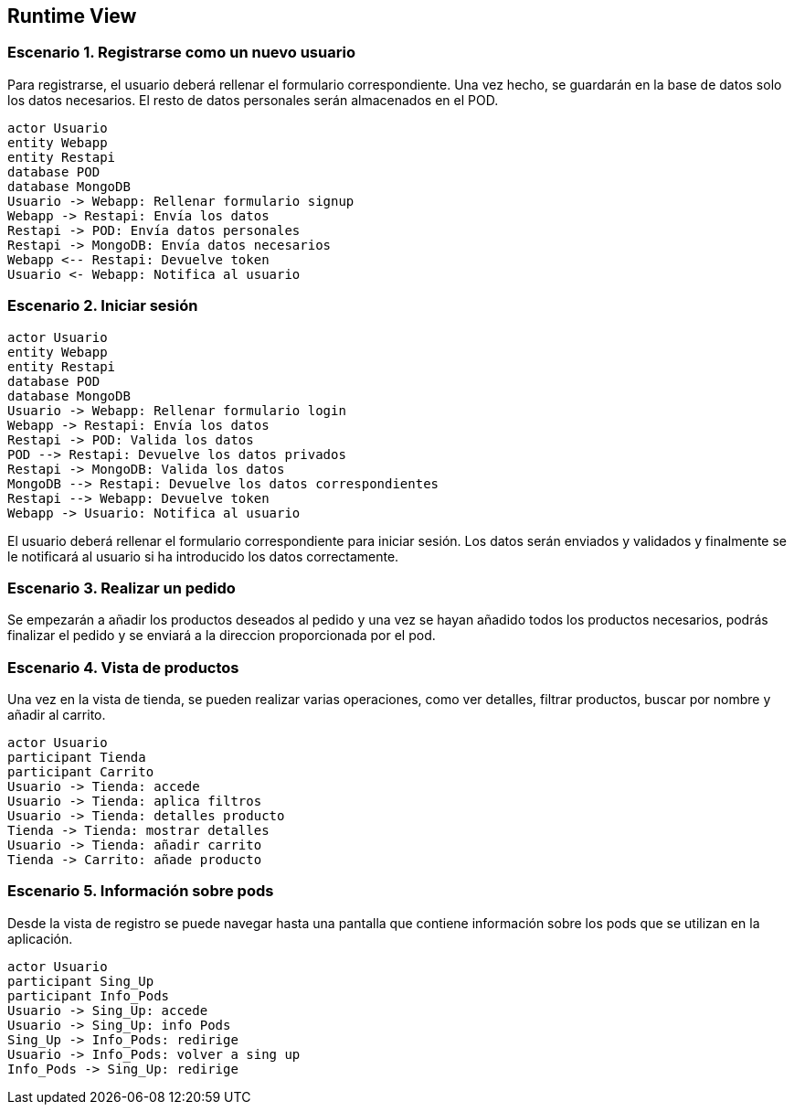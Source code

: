 [[section-runtime-view]]
== Runtime View

=== Escenario 1. Registrarse como un nuevo usuario
Para registrarse, el usuario deberá rellenar el formulario correspondiente. Una vez hecho, se guardarán en 
la base de datos solo los datos necesarios. El resto de datos personales serán almacenados en el POD.

[plantuml,"escenario1",png]
----
actor Usuario
entity Webapp
entity Restapi
database POD
database MongoDB
Usuario -> Webapp: Rellenar formulario signup
Webapp -> Restapi: Envía los datos
Restapi -> POD: Envía datos personales
Restapi -> MongoDB: Envía datos necesarios
Webapp <-- Restapi: Devuelve token
Usuario <- Webapp: Notifica al usuario
----

=== Escenario 2. Iniciar sesión

[plantuml,"escenario2",png]
----
actor Usuario
entity Webapp
entity Restapi
database POD
database MongoDB
Usuario -> Webapp: Rellenar formulario login
Webapp -> Restapi: Envía los datos
Restapi -> POD: Valida los datos
POD --> Restapi: Devuelve los datos privados
Restapi -> MongoDB: Valida los datos
MongoDB --> Restapi: Devuelve los datos correspondientes
Restapi --> Webapp: Devuelve token 
Webapp -> Usuario: Notifica al usuario
----

El usuario deberá rellenar el formulario correspondiente para iniciar sesión. Los datos serán enviados y validados y finalmente se le notificará al usuario si ha introducido los datos correctamente.

=== Escenario 3. Realizar un pedido
Se empezarán a añadir los productos deseados al pedido y una vez se hayan añadido todos 
los productos necesarios, podrás finalizar el pedido y se enviará a la direccion proporcionada
por el pod.

=== Escenario 4. Vista de productos
Una vez en la vista de tienda, se pueden realizar varias operaciones, como ver detalles, filtrar 
productos, buscar por nombre y añadir al carrito.
[plantuml,"vistaProductos",png]
----
actor Usuario
participant Tienda
participant Carrito
Usuario -> Tienda: accede
Usuario -> Tienda: aplica filtros
Usuario -> Tienda: detalles producto
Tienda -> Tienda: mostrar detalles
Usuario -> Tienda: añadir carrito
Tienda -> Carrito: añade producto
----

=== Escenario 5. Información sobre pods
Desde la vista de registro se puede navegar hasta una pantalla que contiene información sobre
los pods que se utilizan en la aplicación.
[plantuml,"vistaPods",png]
----
actor Usuario
participant Sing_Up
participant Info_Pods
Usuario -> Sing_Up: accede
Usuario -> Sing_Up: info Pods
Sing_Up -> Info_Pods: redirige
Usuario -> Info_Pods: volver a sing up
Info_Pods -> Sing_Up: redirige
----

